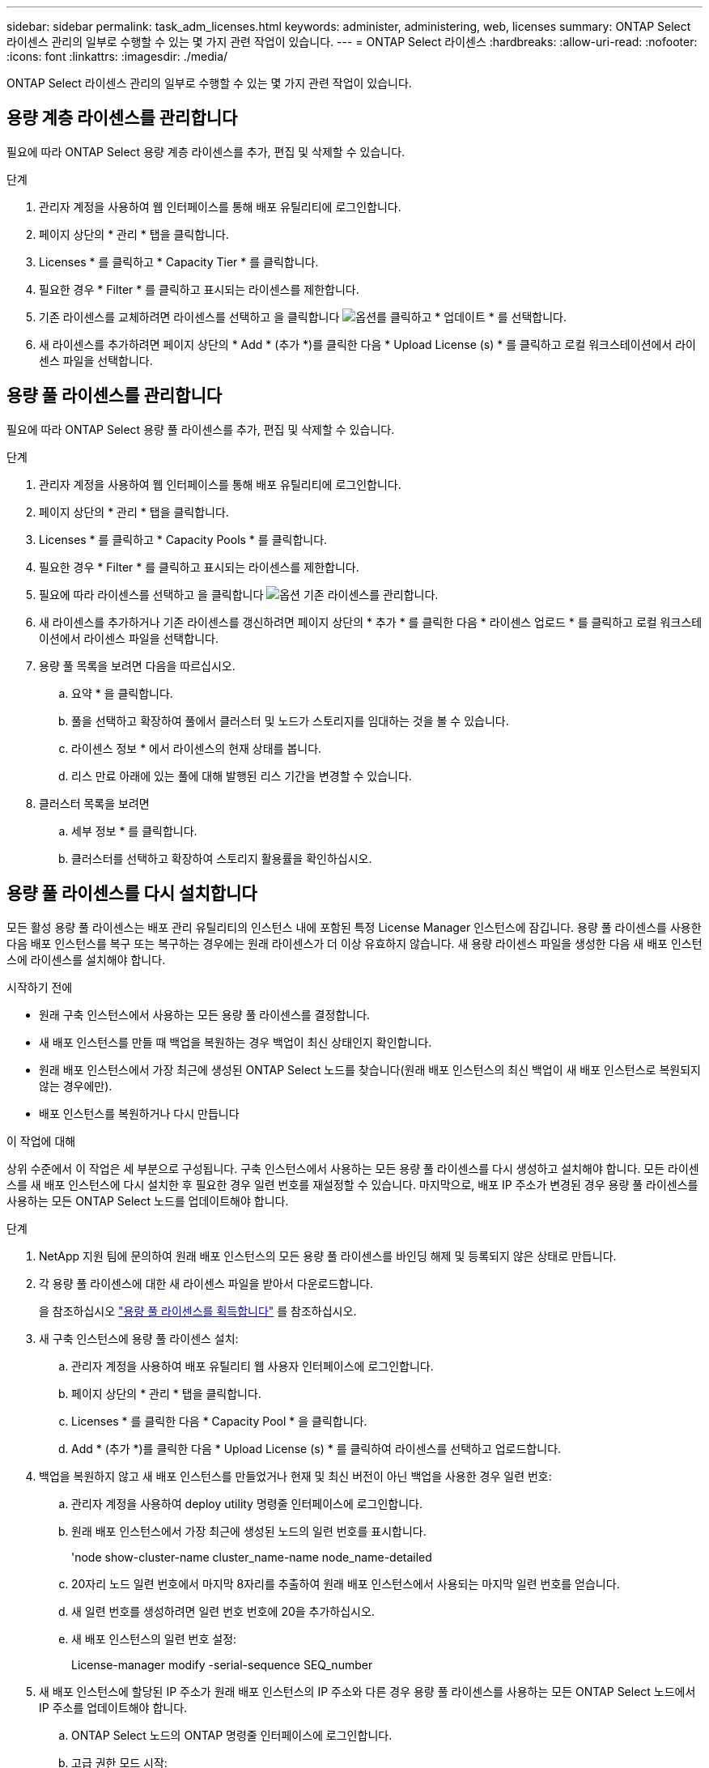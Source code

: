 ---
sidebar: sidebar 
permalink: task_adm_licenses.html 
keywords: administer, administering, web, licenses 
summary: ONTAP Select 라이센스 관리의 일부로 수행할 수 있는 몇 가지 관련 작업이 있습니다. 
---
= ONTAP Select 라이센스
:hardbreaks:
:allow-uri-read: 
:nofooter: 
:icons: font
:linkattrs: 
:imagesdir: ./media/


[role="lead"]
ONTAP Select 라이센스 관리의 일부로 수행할 수 있는 몇 가지 관련 작업이 있습니다.



== 용량 계층 라이센스를 관리합니다

필요에 따라 ONTAP Select 용량 계층 라이센스를 추가, 편집 및 삭제할 수 있습니다.

.단계
. 관리자 계정을 사용하여 웹 인터페이스를 통해 배포 유틸리티에 로그인합니다.
. 페이지 상단의 * 관리 * 탭을 클릭합니다.
. Licenses * 를 클릭하고 * Capacity Tier * 를 클릭합니다.
. 필요한 경우 * Filter * 를 클릭하고 표시되는 라이센스를 제한합니다.
. 기존 라이센스를 교체하려면 라이센스를 선택하고 을 클릭합니다 image:icon_kebab.gif["옵션"]를 클릭하고 * 업데이트 * 를 선택합니다.
. 새 라이센스를 추가하려면 페이지 상단의 * Add * (추가 *)를 클릭한 다음 * Upload License (s) * 를 클릭하고 로컬 워크스테이션에서 라이센스 파일을 선택합니다.




== 용량 풀 라이센스를 관리합니다

필요에 따라 ONTAP Select 용량 풀 라이센스를 추가, 편집 및 삭제할 수 있습니다.

.단계
. 관리자 계정을 사용하여 웹 인터페이스를 통해 배포 유틸리티에 로그인합니다.
. 페이지 상단의 * 관리 * 탭을 클릭합니다.
. Licenses * 를 클릭하고 * Capacity Pools * 를 클릭합니다.
. 필요한 경우 * Filter * 를 클릭하고 표시되는 라이센스를 제한합니다.
. 필요에 따라 라이센스를 선택하고 을 클릭합니다 image:icon_kebab.gif["옵션"] 기존 라이센스를 관리합니다.
. 새 라이센스를 추가하거나 기존 라이센스를 갱신하려면 페이지 상단의 * 추가 * 를 클릭한 다음 * 라이센스 업로드 * 를 클릭하고 로컬 워크스테이션에서 라이센스 파일을 선택합니다.
. 용량 풀 목록을 보려면 다음을 따르십시오.
+
.. 요약 * 을 클릭합니다.
.. 풀을 선택하고 확장하여 풀에서 클러스터 및 노드가 스토리지를 임대하는 것을 볼 수 있습니다.
.. 라이센스 정보 * 에서 라이센스의 현재 상태를 봅니다.
.. 리스 만료 아래에 있는 풀에 대해 발행된 리스 기간을 변경할 수 있습니다.


. 클러스터 목록을 보려면
+
.. 세부 정보 * 를 클릭합니다.
.. 클러스터를 선택하고 확장하여 스토리지 활용률을 확인하십시오.






== 용량 풀 라이센스를 다시 설치합니다

모든 활성 용량 풀 라이센스는 배포 관리 유틸리티의 인스턴스 내에 포함된 특정 License Manager 인스턴스에 잠깁니다. 용량 풀 라이센스를 사용한 다음 배포 인스턴스를 복구 또는 복구하는 경우에는 원래 라이센스가 더 이상 유효하지 않습니다. 새 용량 라이센스 파일을 생성한 다음 새 배포 인스턴스에 라이센스를 설치해야 합니다.

.시작하기 전에
* 원래 구축 인스턴스에서 사용하는 모든 용량 풀 라이센스를 결정합니다.
* 새 배포 인스턴스를 만들 때 백업을 복원하는 경우 백업이 최신 상태인지 확인합니다.
* 원래 배포 인스턴스에서 가장 최근에 생성된 ONTAP Select 노드를 찾습니다(원래 배포 인스턴스의 최신 백업이 새 배포 인스턴스로 복원되지 않는 경우에만).
* 배포 인스턴스를 복원하거나 다시 만듭니다


.이 작업에 대해
상위 수준에서 이 작업은 세 부분으로 구성됩니다. 구축 인스턴스에서 사용하는 모든 용량 풀 라이센스를 다시 생성하고 설치해야 합니다. 모든 라이센스를 새 배포 인스턴스에 다시 설치한 후 필요한 경우 일련 번호를 재설정할 수 있습니다. 마지막으로, 배포 IP 주소가 변경된 경우 용량 풀 라이센스를 사용하는 모든 ONTAP Select 노드를 업데이트해야 합니다.

.단계
. NetApp 지원 팀에 문의하여 원래 배포 인스턴스의 모든 용량 풀 라이센스를 바인딩 해제 및 등록되지 않은 상태로 만듭니다.
. 각 용량 풀 라이센스에 대한 새 라이센스 파일을 받아서 다운로드합니다.
+
을 참조하십시오 link:task_lic_acquire_cp.html["용량 풀 라이센스를 획득합니다"] 를 참조하십시오.

. 새 구축 인스턴스에 용량 풀 라이센스 설치:
+
.. 관리자 계정을 사용하여 배포 유틸리티 웹 사용자 인터페이스에 로그인합니다.
.. 페이지 상단의 * 관리 * 탭을 클릭합니다.
.. Licenses * 를 클릭한 다음 * Capacity Pool * 을 클릭합니다.
.. Add * (추가 *)를 클릭한 다음 * Upload License (s) * 를 클릭하여 라이센스를 선택하고 업로드합니다.


. 백업을 복원하지 않고 새 배포 인스턴스를 만들었거나 현재 및 최신 버전이 아닌 백업을 사용한 경우 일련 번호:
+
.. 관리자 계정을 사용하여 deploy utility 명령줄 인터페이스에 로그인합니다.
.. 원래 배포 인스턴스에서 가장 최근에 생성된 노드의 일련 번호를 표시합니다.
+
'node show-cluster-name cluster_name-name node_name-detailed

.. 20자리 노드 일련 번호에서 마지막 8자리를 추출하여 원래 배포 인스턴스에서 사용되는 마지막 일련 번호를 얻습니다.
.. 새 일련 번호를 생성하려면 일련 번호 번호에 20을 추가하십시오.
.. 새 배포 인스턴스의 일련 번호 설정:
+
License-manager modify -serial-sequence SEQ_number



. 새 배포 인스턴스에 할당된 IP 주소가 원래 배포 인스턴스의 IP 주소와 다른 경우 용량 풀 라이센스를 사용하는 모든 ONTAP Select 노드에서 IP 주소를 업데이트해야 합니다.
+
.. ONTAP Select 노드의 ONTAP 명령줄 인터페이스에 로그인합니다.
.. 고급 권한 모드 시작:
+
'세트 adv'

.. 현재 구성을 표시합니다.
+
'시스템 라이선스-매니저 쇼'

.. 노드에서 사용하는 License Manager(배포) IP 주소를 설정합니다.
+
'system license-manager modify -host new_ip_address'







== 평가판 라이센스를 운영 라이센스로 변환합니다

ONTAP Select 평가 클러스터를 업그레이드하여 배포 관리 유틸리티에서 운영 용량 계층 라이센스를 사용할 수 있습니다.

.시작하기 전에
* 각 노드에는 운영 라이센스에 필요한 최소 용량을 지원할 수 있는 충분한 스토리지가 할당되어 있어야 합니다.
* 평가 클러스터의 각 노드에 대해 용량 계층 라이센스가 있어야 합니다.


.이 작업에 대해
단일 노드 클러스터에 대해 클러스터 라이센스를 수정하면 작업이 중단될 수 있습니다. 하지만 변환 프로세스가 라이센스를 적용하기 위해 각 노드를 한 번에 하나씩 재부팅하기 때문에 다중 노드 클러스터에서는 이러한 경우가 아닙니다.

.단계
. 관리자 계정을 사용하여 배포 유틸리티 웹 사용자 인터페이스에 로그인합니다.
. 페이지 상단에 있는 * Clusters * 탭을 클릭하고 원하는 클러스터를 선택합니다.
. 클러스터 세부 정보 페이지 맨 위에서 * 여기를 클릭 * 을 클릭하여 클러스터 라이센스를 수정합니다.
+
클러스터 세부 정보 * 섹션에서 평가판 라이센스 옆에 있는 * 수정 * 을 클릭할 수도 있습니다.

. 각 노드에 대해 사용 가능한 운영 라이센스를 선택하거나 필요에 따라 추가 라이센스를 업로드합니다.
. ONTAP 자격 증명을 입력하고 * 수정 * 을 클릭합니다.
+
클러스터의 라이센스 업그레이드는 몇 분 정도 걸릴 수 있습니다. 페이지를 나가거나 다른 변경 사항을 적용하기 전에 프로세스를 완료할 수 있습니다.



.작업을 마친 후
평가 배포를 위해 원래 각 노드에 할당된 20자리 노드의 일련 번호는 업그레이드에 사용되는 운영 라이센스의 9자리 일련 번호로 대체됩니다.



== 만료된 용량 풀 라이센스를 관리합니다

일반적으로 라이센스가 만료되어도 아무런 반응이 없습니다. 그러나 노드가 만료된 라이센스와 연결되어 있으므로 다른 라이센스를 설치할 수 없습니다. 라이센스를 갱신하기 전에는 재부팅 또는 페일오버 작업과 같이 Aggregate를 오프라인 상태로 전환하는 작업을 _수행해서는 안 됩니다. 권장 조치는 라이센스 갱신을 가속화하는 것입니다.



== 추가 기능 라이선스 관리

ONTAP Select 제품의 경우 애드온 라이센스는 ONTAP 내에서 직접 적용되며 ONTAP Select Deploy를 통해 관리되지 않습니다. 을 참조하십시오 link:https://docs.netapp.com/us-en/ontap/system-admin/manage-licenses-concept.html["라이센스 관리 개요(클러스터 관리자만 해당)"^] 및 link:https://docs.netapp.com/us-en/ontap/task_admin_enable_new_features.html["라이센스 키를 추가하여 새 기능을 활성화합니다"^] 를 참조하십시오.
